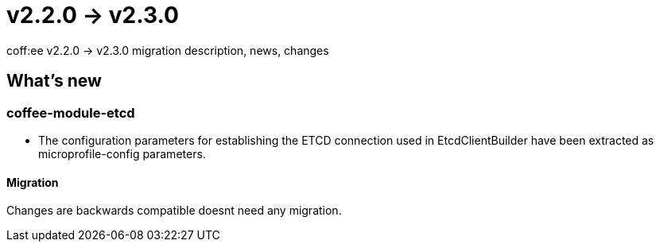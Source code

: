 = v2.2.0 → v2.3.0

coff:ee v2.2.0 -> v2.3.0 migration description, news, changes

== What's new

=== coffee-module-etcd

** The configuration parameters for establishing the ETCD connection used in EtcdClientBuilder have been extracted as microprofile-config parameters.

==== Migration

Changes are backwards compatible doesnt need any migration.
